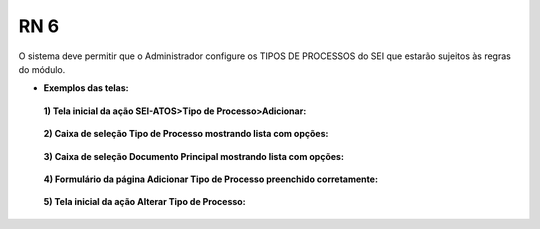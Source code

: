 **RN 6**
========
O sistema deve permitir que o Administrador configure os TIPOS DE PROCESSOS do SEI que estarão sujeitos às regras do módulo.

- **Exemplos das telas:**
 **1) Tela inicial da ação SEI-ATOS>Tipo de Processo>Adicionar:** 
       .. figure:: TiposProcessos1.png

 **2) Caixa de seleção Tipo de Processo mostrando lista com opções:**
       .. figure:: TiposProcessos2.png

 **3) Caixa de seleção Documento Principal mostrando lista com opções:**
       .. figure:: TiposProcessos3.png

 **4) Formulário da página Adicionar Tipo de Processo preenchido corretamente:**
       .. figure:: TiposProcessos4.png

 **5) Tela inicial da ação Alterar Tipo de Processo:**
       .. figure:: TiposProcessos5.png



